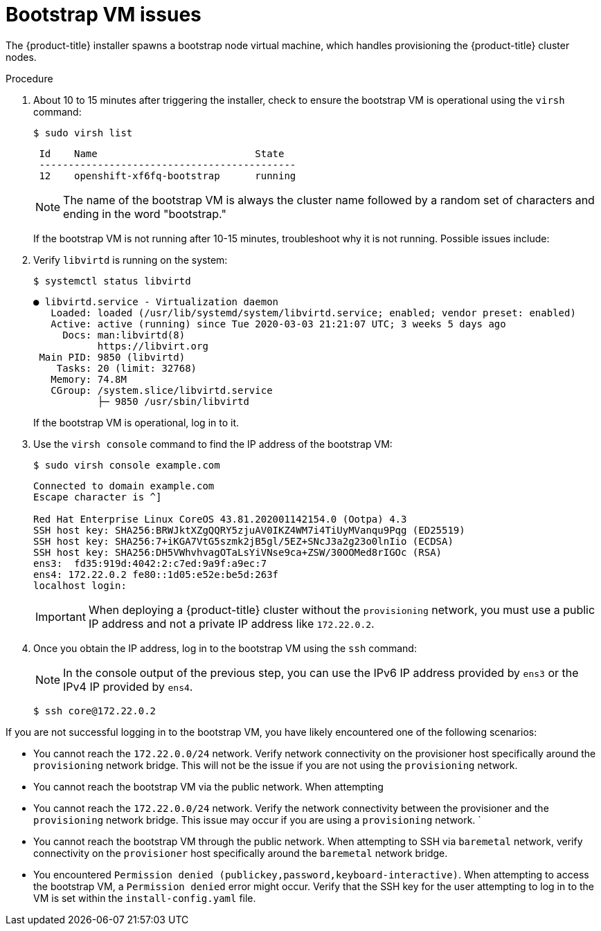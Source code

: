 // Module included in the following assemblies:
// //installing/installing_bare_metal_ipi/installing_bare_metal_ipi/ipi-install-troubleshooting.adoc

:_content-type: PROCEDURE
[id="ipi-install-troubleshooting-bootstrap-vm_{context}"]

= Bootstrap VM issues

The {product-title} installer spawns a bootstrap node virtual machine, which handles provisioning the {product-title} cluster nodes.

.Procedure

. About 10 to 15 minutes after triggering the installer, check to ensure the bootstrap VM is operational using the `virsh` command:
+
[source,bash]
----
$ sudo virsh list
----
+
[source,bash]
----
 Id    Name                           State
 --------------------------------------------
 12    openshift-xf6fq-bootstrap      running
----
+
[NOTE]
====
The name of the bootstrap VM is always the cluster name followed by a random set of characters and ending in the word "bootstrap."
====
+
If the bootstrap VM is not running after 10-15 minutes, troubleshoot why it is not running. Possible issues include:

. Verify `libvirtd` is running on the system:
+
[source,bash]
----
$ systemctl status libvirtd
----
+
[source,bash]
----
● libvirtd.service - Virtualization daemon
   Loaded: loaded (/usr/lib/systemd/system/libvirtd.service; enabled; vendor preset: enabled)
   Active: active (running) since Tue 2020-03-03 21:21:07 UTC; 3 weeks 5 days ago
     Docs: man:libvirtd(8)
           https://libvirt.org
 Main PID: 9850 (libvirtd)
    Tasks: 20 (limit: 32768)
   Memory: 74.8M
   CGroup: /system.slice/libvirtd.service
           ├─ 9850 /usr/sbin/libvirtd
----
+
If the bootstrap VM is operational, log in to it.

. Use the `virsh console` command to find the IP address of the bootstrap VM:
+
[source,bash]
----
$ sudo virsh console example.com
----
+
[source,bash]
----
Connected to domain example.com
Escape character is ^]

Red Hat Enterprise Linux CoreOS 43.81.202001142154.0 (Ootpa) 4.3
SSH host key: SHA256:BRWJktXZgQQRY5zjuAV0IKZ4WM7i4TiUyMVanqu9Pqg (ED25519)
SSH host key: SHA256:7+iKGA7VtG5szmk2jB5gl/5EZ+SNcJ3a2g23o0lnIio (ECDSA)
SSH host key: SHA256:DH5VWhvhvagOTaLsYiVNse9ca+ZSW/30OOMed8rIGOc (RSA)
ens3:  fd35:919d:4042:2:c7ed:9a9f:a9ec:7
ens4: 172.22.0.2 fe80::1d05:e52e:be5d:263f
localhost login:
----
+
[IMPORTANT]
====
When deploying a {product-title} cluster without the `provisioning` network, you must use a public IP address and not a private IP address like `172.22.0.2`.
====


. Once you obtain the IP address, log in to the bootstrap VM using the `ssh` command:
+
[NOTE]
====
In the console output of the previous step, you can use the IPv6 IP address provided by `ens3` or the IPv4 IP provided by `ens4`.
====
+
[source,bash]
----
$ ssh core@172.22.0.2
----

If you are not successful logging in to the bootstrap VM, you have likely encountered one of the following scenarios:

* You cannot reach the `172.22.0.0/24` network. Verify network connectivity on the provisioner host specifically around the `provisioning` network bridge. This will not be the issue if you are not using the `provisioning` network.

* You cannot reach the bootstrap VM via the public network. When attempting

* You cannot reach the `172.22.0.0/24` network. Verify the network connectivity between the provisioner and the `provisioning` network bridge. This issue may occur if you are using a `provisioning` network.
`
* You cannot reach the bootstrap VM through the public network. When attempting to SSH via `baremetal` network, verify connectivity on the
`provisioner` host specifically around the `baremetal` network bridge.

* You encountered `Permission denied (publickey,password,keyboard-interactive)`. When
attempting to access the bootstrap VM, a `Permission denied` error
might occur. Verify that the SSH key for the user attempting to log
in to the VM is set within the `install-config.yaml` file.
